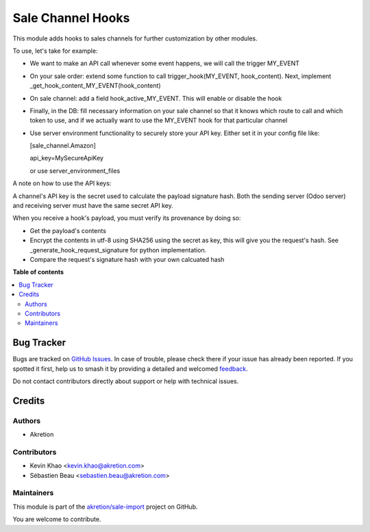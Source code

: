 ==================
Sale Channel Hooks
==================

.. 
   !!!!!!!!!!!!!!!!!!!!!!!!!!!!!!!!!!!!!!!!!!!!!!!!!!!!
   !! This file is generated by oca-gen-addon-readme !!
   !! changes will be overwritten.                   !!
   !!!!!!!!!!!!!!!!!!!!!!!!!!!!!!!!!!!!!!!!!!!!!!!!!!!!
   !! source digest: sha256:355825961e348f65c1f30292467e8e0ab43ada0833cd504ba6d70f4e4c369dac
   !!!!!!!!!!!!!!!!!!!!!!!!!!!!!!!!!!!!!!!!!!!!!!!!!!!!

.. |badge1| image:: https://img.shields.io/badge/maturity-Beta-yellow.png
    :target: https://odoo-community.org/page/development-status
    :alt: Beta
.. |badge2| image:: https://img.shields.io/badge/licence-AGPL--3-blue.png
    :target: http://www.gnu.org/licenses/agpl-3.0-standalone.html
    :alt: License: AGPL-3
.. |badge3| image:: https://img.shields.io/badge/github-akretion%2Fsale--import-lightgray.png?logo=github
    :target: https://github.com/akretion/sale-import/tree/14.0/sale_channel_hook
    :alt: akretion/sale-import

|badge1| |badge2| |badge3|

This module adds hooks to sales channels for further customization by other modules.

To use, let's take for example:

* We want to make an API call whenever some event happens, we will call the trigger MY_EVENT

* On your sale order: extend some function to call trigger_hook(MY_EVENT, hook_content). Next,
  implement _get_hook_content_MY_EVENT(hook_content)

* On sale channel: add a field hook_active_MY_EVENT. This will enable or disable the hook

* Finally, in the DB: fill necessary information on your sale channel so that it knows which route to call and which token to use,
  and if we actually want to use the MY_EVENT hook for that particular channel

* Use server environment functionality to securely store your API key.
  Either set it in your config file like:

  [sale_channel.Amazon]

  api_key=MySecureApiKey

  or use server_environment_files


A note on how to use the API keys:

A channel's API key is the secret used to calculate the payload signature hash. Both the sending server (Odoo server) and
receiving server must have the same secret API key.

When you receive a hook's payload, you must verify its provenance by doing so:

- Get the payload's contents
- Encrypt the contents in utf-8 using SHA256 using the secret as key, this will give
  you the request's hash. See _generate_hook_request_signature for python implementation.
- Compare the request's signature hash with your own calcuated hash

**Table of contents**

.. contents::
   :local:

Bug Tracker
===========

Bugs are tracked on `GitHub Issues <https://github.com/akretion/sale-import/issues>`_.
In case of trouble, please check there if your issue has already been reported.
If you spotted it first, help us to smash it by providing a detailed and welcomed
`feedback <https://github.com/akretion/sale-import/issues/new?body=module:%20sale_channel_hook%0Aversion:%2014.0%0A%0A**Steps%20to%20reproduce**%0A-%20...%0A%0A**Current%20behavior**%0A%0A**Expected%20behavior**>`_.

Do not contact contributors directly about support or help with technical issues.

Credits
=======

Authors
~~~~~~~

* Akretion

Contributors
~~~~~~~~~~~~

* Kevin Khao <kevin.khao@akretion.com>
* Sébastien Beau <sebastien.beau@akretion.com>

Maintainers
~~~~~~~~~~~

This module is part of the `akretion/sale-import <https://github.com/akretion/sale-import/tree/14.0/sale_channel_hook>`_ project on GitHub.

You are welcome to contribute.
